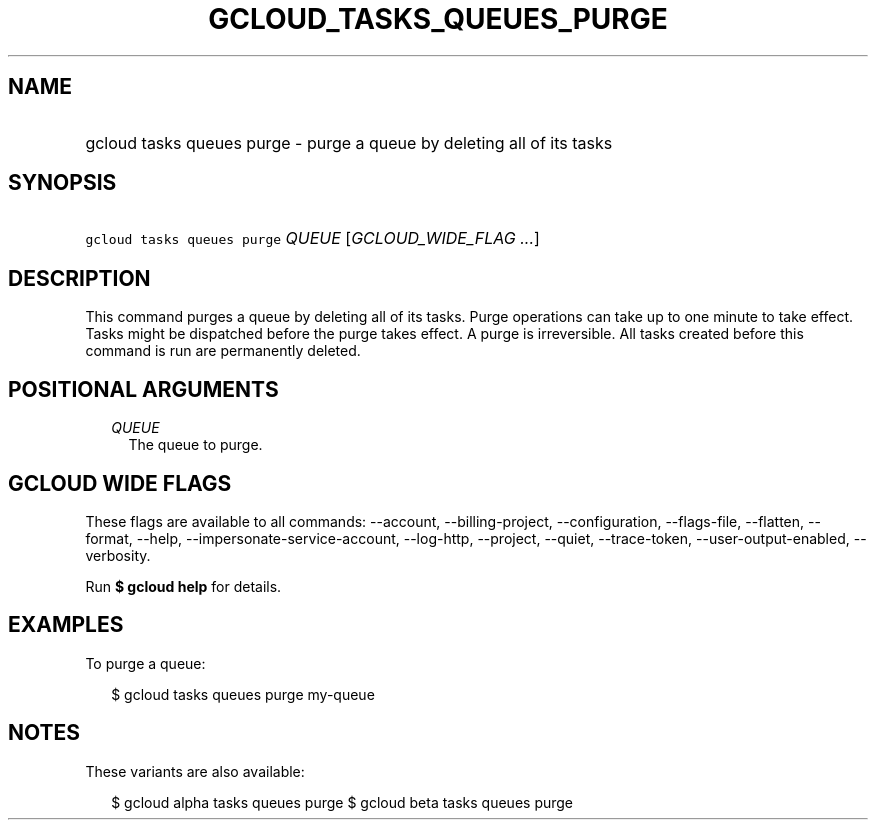 
.TH "GCLOUD_TASKS_QUEUES_PURGE" 1



.SH "NAME"
.HP
gcloud tasks queues purge \- purge a queue by deleting all of its tasks



.SH "SYNOPSIS"
.HP
\f5gcloud tasks queues purge\fR \fIQUEUE\fR [\fIGCLOUD_WIDE_FLAG\ ...\fR]



.SH "DESCRIPTION"

This command purges a queue by deleting all of its tasks. Purge operations can
take up to one minute to take effect. Tasks might be dispatched before the purge
takes effect. A purge is irreversible. All tasks created before this command is
run are permanently deleted.



.SH "POSITIONAL ARGUMENTS"

.RS 2m
.TP 2m
\fIQUEUE\fR
The queue to purge.



.RE
.sp

.SH "GCLOUD WIDE FLAGS"

These flags are available to all commands: \-\-account, \-\-billing\-project,
\-\-configuration, \-\-flags\-file, \-\-flatten, \-\-format, \-\-help,
\-\-impersonate\-service\-account, \-\-log\-http, \-\-project, \-\-quiet,
\-\-trace\-token, \-\-user\-output\-enabled, \-\-verbosity.

Run \fB$ gcloud help\fR for details.



.SH "EXAMPLES"

To purge a queue:

.RS 2m
$ gcloud tasks queues purge my\-queue
.RE



.SH "NOTES"

These variants are also available:

.RS 2m
$ gcloud alpha tasks queues purge
$ gcloud beta tasks queues purge
.RE

